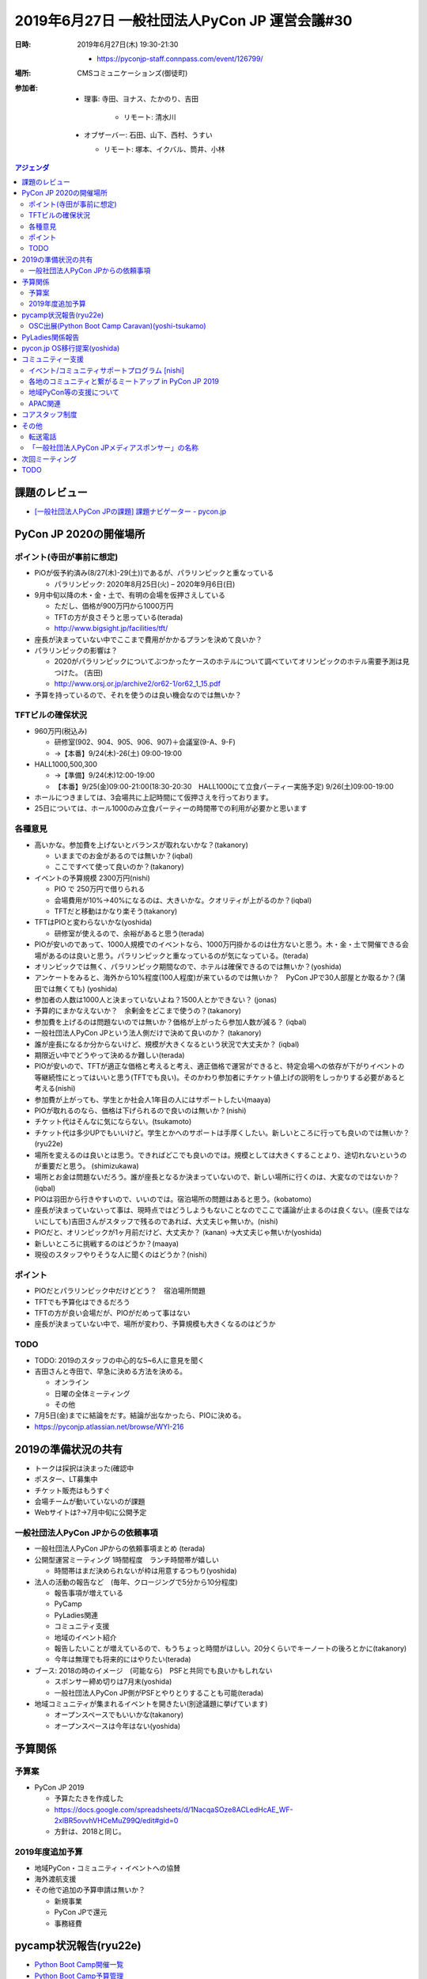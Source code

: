 ================================================
 2019年6月27日 一般社団法人PyCon JP 運営会議#30
================================================
:日時: 2019年6月27日(木) 19:30-21:30

  * https://pyconjp-staff.connpass.com/event/126799/
:場所: CMSコミュニケーションズ(御徒町)
:参加者:

  * 理事: 寺田、ヨナス、たかのり、吉田

     * リモート: 清水川
  * オブザーバー: 石田、山下、西村、うすい

    * リモート: 塚本、イクバル、筒井、小林

.. contents:: アジェンダ
   :local:

課題のレビュー
==============
* `[一般社団法人PyCon JPの課題] 課題ナビゲーター - pycon.jp <https://pyconjp.atlassian.net/issues/?filter=11500>`_

PyCon JP 2020の開催場所
=======================

ポイント(寺田が事前に想定)
--------------------------
* PiOが仮予約済み(8/27(木)-29(土))であるが、パラリンピックと重なっている

  * パラリンピック: 2020年8月25日(火) – 2020年9月6日(日)
* 9月中旬以降の木・金・土で、有明の会場を仮押さえしている

  * ただし、価格が900万円から1000万円
  * TFTの方が良さそうと思っている(terada)
  * http://www.bigsight.jp/facilities/tft/
* 座長が決まっていない中でここまで費用がかかるプランを決めて良いか？
* パラリンピックの影響は？

  * 2020がパラリンピックについてぶつかったケースのホテルについて調べていてオリンピックのホテル需要予測は見つけた。 (吉田)
  * http://www.orsj.or.jp/archive2/or62-1/or62_1_15.pdf
* 予算を持っているので、それを使うのは良い機会なのでは無いか？

TFTビルの確保状況
-----------------
* 960万円(税込み)

  * 研修室(902、904、905、906、907)＋会議室(9-A、9-F)
  * →【本番】9/24(木)-26(土) 09:00-19:00
* HALL1000,500,300

  * →【準備】9/24(木)12:00-19:00
  * 【本番】9/25(金)09:00-21:00(18:30-20:30　HALL1000にて立食パーティー実施予定)  9/26(土)09:00-19:00
* ホールにつきましては、3会場共に上記時間にて仮押さえを行っております。
* 25日については、ホール1000のみ立食パーティーの時間帯での利用が必要かと思います

各種意見
--------
* 高いかな。参加費を上げないとバランスが取れないかな？(takanory)

  * いままでのお金があるのでは無いか？(iqbal)
  * ここですべて使って良いのか？(takanory)
* イベントの予算規模 2300万円(nishi)

  * PIO で 250万円で借りられる
  * 会場費用が10%→40%になるのは、大きいかな。クオリティが上がるのか？(iqbal) 
  * TFTだと移動はかなり楽そう(takanory)
* TFTはPIOと変わらないかな(yoshida)

  * 研修室が使えるので、余裕があると思う(terada)
* PIOが安いのであって、1000人規模でのイベントなら、1000万円掛かるのは仕方ないと思う。木・金・土で開催できる会場があるのは良いと思う。パラリンピックと重なっているのが気になっている。(terada)
* オリンピックでは無く、パラリンピック期間なので、ホテルは確保できるのでは無いか？(yoshida)
* アンケートをみると、海外から10%程度(100人程度)が来ているのでは無いか？　PyCon JPで30人部屋とか取るか？(蒲田では無くても) (yoshida)
* 参加者の人数は1000人と決まっていないよね？1500人とかできない？ (jonas)
* 予算的にまかなえないか？　余剰金をどこまで使うの？(takanory)
* 参加費を上げるのは問題ないのでは無いか？価格が上がったら参加人数が減る？ (iqbal)
* 一般社団法人PyCon JPという法人側だけで決めて良いのか？ (takanory)
* 誰が座長になるか分からないけど、規模が大きくなるという状況で大丈夫か？ (iqbal)
* 期限近い中でどうやって決めるか難しい(terada)
* PIOが安いので、TFTが適正な価格と考えると考え、適正価格で運営ができると、特定会場への依存が下がりイベントの等継続性にとってはいいと思う(TFTでも良い)。そのかわり参加者にチケット値上げの説明をしっかりする必要があると考える(nishi)
* 参加費が上がっても、学生とか社会人1年目の人にはサポートしたい(maaya)
* PIOが取れるのなら、価格は下げられるので良いのは無いか？(nishi)
* チケット代はそんなに気にならない。(tsukamoto)
* チケット代は多少UPでもいいけど。学生とかへのサポートは手厚くしたい。新しいところに行っても良いのでは無いか？(ryu22e)
* 場所を変えるのは良いとは思う。できればどこでも良いのでは。規模としては大きくすることより、途切れないというのが重要だと思う。 (shimizukawa)
* 場所とお金は問題ないだろう。誰が座長となるか決まっていないので、新しい場所に行くのは、大変なのではないか？(iqbal)
* PIOは羽田から行きやすいので、いいのでは。宿泊場所の問題はあると思う。(kobatomo)
* 座長が決まっていないって事は、現時点ではどうしようもないことなのでここで議論が止まるのは良くない。(座長ではないにしても)吉田さんがスタッフで残るのであれば、大丈夫じゃ無いか。(nishi)
* PIOだと、オリンピックが1ヶ月前だけど、大丈夫か？ (kanan) →大丈夫じゃ無いか(yoshida)
* 新しいところに挑戦するのはどうか？(maaya)
* 現役のスタッフやりそうな人に聞くのはどうか？(nishi)

ポイント
--------
* PIOだとパラリンピック中だけどどう？　宿泊場所問題
* TFTでも予算化はできるだろう
* TFTの方が良い会場だが、PIOがだめって事はない
* 座長が決まっていない中で、場所が変わり、予算規模も大きくなるのはどうか

TODO
----
* TODO: 2019のスタッフの中心的な5~6人に意見を聞く
* 吉田さんと寺田で、早急に決める方法を決める。

  * オンライン
  * 日曜の全体ミーティング
  * その他
* 7月5日(金)までに結論をだす。結論が出なかったら、PIOに決める。
* https://pyconjp.atlassian.net/browse/WYI-216

2019の準備状況の共有
====================
* トークは採択は決まった(確認中
* ポスター、LT募集中
* チケット販売はもうすぐ
* 会場チームが動いていないのが課題
* Webサイトは?→7月中旬に公開予定

一般社団法人PyCon JPからの依頼事項
----------------------------------
* 一般社団法人PyCon JPからの依頼事項まとめ (terada)
* 公開型運営ミーティング 1時間程度　ランチ時間帯が嬉しい

  * 時間帯はまだ決められないが枠は用意するつもり(yoshida)
* 法人の活動の報告など　(毎年、クロージングで5分から10分程度)

  * 報告事項が増えている
  * PyCamp
  * PyLadies関連
  * コミュニティ支援
  * 地域のイベント紹介
  * 報告したいことが増えているので、もうちょっと時間がほしい。20分くらいでキーノートの後ろとかに(takanory)
  * 今年は無理でも将来的にはやりたい(terada)
* ブース: 2018の時のイメージ　(可能なら)　PSFと共同でも良いかもしれない

  * スポンサー締め切りは7月末(yoshida)
  * 一般社団法人PyCon JP側がPSFとやりとりすることも可能(terada)
* 地域コミュニティが集まれるイベントを開きたい(別途議題に挙げています)

  * オープンスペースでもいいかな(takanory)
  * オープンスペースは今年はない(yoshida)

予算関係
========
予算案
------
* PyCon JP 2019

  * 予算たたきを作成した
  * https://docs.google.com/spreadsheets/d/1NacqaSOze8ACLedHcAE_WF-2xlBR5ovvhVHCeMuZ99Q/edit#gid=0
  * 方針は、2018と同じ。


2019年度追加予算
----------------
* 地域PyCon・コミュニティ・イベントへの協賛
* 海外渡航支援
* その他で追加の予算申請は無いか？

  * 新規事業
  * PyCon JPで還元
  * 事務経費

pycamp状況報告(ryu22e)
======================
* `Python Boot Camp開催一覧 <https://docs.google.com/spreadsheets/d/1VjM7x6k6Cyk0323ZoAHY2lXMV6VyLrn_Bi8mnOiPMb4/edit#gid=0>`_
* `Python Boot Camp予算管理 <https://docs.google.com/spreadsheets/d/1Fcgck7fMl6JpqeEVS7j542LE39ibRmCi3UxzfWhcLuc/edit#gid=1116847018>`_
* 2019年は4回(藤枝、和歌山、福井、山形市)開催済み。
* 7月27日岐阜で開催予定
* 開催見込み: 福岡、高知、沖縄
* 予算は問題なし

OSC出展(Python Boot Camp Caravan)(yoshi-tsukamo)
------------------------------------------------
* `PyCamp Caravan実施一覧 <https://docs.google.com/spreadsheets/d/1aLKox2os-_qRUx_zY8o9LsJONFae_o-Rr_DhYwLHn6k/edit#gid=0>`_
* `PyCamp Caravan費用管理 <https://docs.google.com/spreadsheets/d/1aLKox2os-_qRUx_zY8o9LsJONFae_o-Rr_DhYwLHn6k/edit#gid=1381341604>`_
* 沖縄（takanory・yoshi-tsukamo）、北海道（takanory、ryu22e）に参加済み
* 名古屋 7/13（yoshi-tsukamo）、京都 8/3（kobatomo）へ出展決定
* 島根 9/28(多分shimizukawa)、福岡 11/9 出展予定
* 予算的には問題ないか?(terada)

  * 予算的にはちょうどくらい(yoshi-tsukamo)

PyLadies関係報告
================
* PyLadies Okinawa託児報告

  * https://pyconjp.atlassian.net/browse/ISSHA-1630
  * https://pyconjp.atlassian.net/browse/ISSHA-1661
* PyLadies Okinawa託児予算について

  * https://pyconjp.atlassian.net/browse/ISSHA-1659
  * 【申請予算】222,500円　(8回分 ハンズオンの時) (2回は実施済み)
  * 決算上は12月までなので、計7回となる。
  * 反対意見がないので、この予算を認める(理事全会一致)
  * 託児予算を使っていることを、今後の横のつながりとか、フォーマットを作るとかあると嬉しい。 (takanory)
  * 会場レイアウトとか知見とかがあるので、まとまると良いかな。(maaya)
* PyLadies Caravan進捗

  * 3拠点済み　京都、沖縄、福岡
  * 愛知：8月24日(ラズパイモブプロ)
  * 愛媛：10月(Flask)
  * 探し中は北海道、東北、北陸、中国の4エリア
  * 成果: 京都、沖縄のPyLadiesが動き出した
* 今後

  * PyCon JP 2019とのなにかつながりあるとよいと思う(terada)

    * ポスターセッションは出した(maaya)
    * ビギナーセッションでなにかできるといいなという話が出ている(maaya)
  * PyLadies Caravanに参加した人とPyCon JPでであるみたいなことできないかなと思っている(terada)

    * Financial Aidは今年も実施予定ではある(yoshida)
    * 沖縄のリーダーはこれないらしい(maaya)
    * Organizerじゃなくて参加者でもいいのでは(kanan)
    * PyCon JPでの再会はぜったいできた方がよい(takanory)
    * 遠方支援の延長でできるとよいと思う。PyLadies Caravanとかpycamp枠とかで予算を確保して使うのは良いのではないか(shimizukawa)
    * PyLadies, pycampで考えて提案してほしい(terada)
    * TODO: 検討する(maaya, kobatomo)
    * https://pyconjp.atlassian.net/browse/ISSHA-1684
  * そろそろチケットが発売になる。早々に売り切れる可能性が高い。コミュニティ系の参加者がチケットを入手できないかも知れない。そのあたりは個別に相談してほしい(yoshida)

    * そうしてくれるととてもありがたいです(takanory)
 
pycon.jp OS移行提案(yoshida)
============================
* 継続審議とする(今回はパス)
* (以下は前回の記録)
* これだけ外部へ発注する形等でないと進まないのでは(yoshida)
* 継続でタスクの洗い出しを行う。(201812の会議で検討した)
* 継続で議論
* Sakuraで契約を追加して新サーバーをセットアップ

  * その後既存のコンテンツやシステムを移行する
  * CentOSが来年11月くらい
* 今の契約は3月31日まである(shimizukawa)

コミュニティー支援
==================
イベント/コミュニティサポートプログラム [nishi]
-----------------------------------------------
* 位置づけ: 一社の支援事業のうち、立ち上がり期のイベント・コミュニティにフォーカスしたサポートプログラムを整理し、支援を促進するもの。
* 2019年度予算: 10万円(税別)
* 進め方方針: (何が必要とされているか分からない部分もあるため、)細かなルール・制度を詰める前に、まずは募集・支援実行を始めて、必要に応じて仕組みを整えていく。
* 進捗・今後の予定

  * [済] ディスカッションを経て骨子をまとめる

    * 骨子: https://docs.google.com/document/d/1ggccXsuWM-aZa8wjyEwNu6jZEUhueXyAyf5iKRKDy9A/edit#
  * 予算審議・承認

    * 全会一致で承認とする(terada)。
    * 予算は少なくないか。やってみてから考えよう(takanory)
  * 応募フォームの作成・公開、プログラムの告知(Blog, Twitter, connpass(検討中))

    * 応募フォーム(Draft): https://docs.google.com/forms/d/e/1FAIpQLScZi_gcR1OK7qAQeBcfG0APnWP-_qO_1QGwlbZndqbHZRMHog/viewform
  * 支援の実施
* 【お願い】企画骨子や応募フォームのレビューとフィードバックをお願いします(随時、Slackで自由にコメントください)

各地のコミュニティと繋がるミートアップ in PyCon JP 2019
-------------------------------------------------------
* ISSHA-1581
* Python全国コミュニティサミットとか？ (terada)
* nishiさんの協力の下、PyCon JP 2019の中でイベントを開きたい

地域PyCon等の支援について
-------------------------
* TODO: ここのページの情報を更新する。(takanory) https://www.pycon.jp/support/community.html
* SciPy Japan

  * https://www.scipyjapan2019.scipy.org/?lang=ja
  * 2019年4月23日(火)24日(水)
  * https://pyconjp.atlassian.net/browse/ISSHA-1498
  * 情報を共有(ノウハウの共有)
  * 宣伝協力(必要に応じて)
  * 参加: terada
* PyCon mini Sapporo

  * https://sapporo.pycon.jp/2019/
  * 2019年5月11日(土)
* PyCon Kyushu in Okinawa

  * https://kyushu.pycon.jp/2019/
  * 2019年5月18日(土)
  * 琉球大学
* PyCon mini Hiroshima

  * https://hiroshima.pycon.jp/2019/
  * 2019年10月12日(土)

APAC関連
--------
* 2019は2月にフィリピンで開催済み
* Beng Keat が2020の開催地プロポーザルのメールを配信した。(昨日)
* TODO: jonasをAPACのメーリングリストに入れる

コアスタッフ制度
================
* (次回の議題とする。今回はパス)
* 制度の確認・議論
* https://pyconjp.atlassian.net/browse/ISSHA-1490
* なにも進められていない(takanory)
* 相談します...(takanory)
* 一緒にやってくれる人ほしいな...(takanory)

その他
======
転送電話
--------
* 一般社団法人の電話について転送電話を設定したい(yoshida)
* たまに大事な電話がある(銀行、帝国データバンクなど)(terada)
* Web掲載のものやgoogleに掲載されているものを変更することを想定
* 開催当日の連絡先、事務局への問い合わせ先として
* 転送先は、びぎねっとを想定
* 具体的利用サービスは検討中

  * 比較

    * https://boxil.jp/mag/a2416/
  * 比較上よさそうなサービス

    * https://ip-phone-smart.jp/smart/
    * 着信だけなら無料、ボイスの留守電-emailも可能
* PyCon JP 2019のイベントとして電話番号を作るのはOK(terada)

「一般社団法人PyCon JPメディアスポンサー」の名称
------------------------------------------------
*  「一般社団法人PyCon JPメディアスポンサー」（略称: 一社メディアスポンサー）の名称について変更を検討したい(ryu22e)
* 「一般社団法人PyCon JPメディアスポンサー」とは何か

  * 一般社団法人PyCon JPが主催するイベントの宣伝に協力することを条件に、 以下サイトに企業ロゴを掲載できるスポンサー制度。
  * https://www.pycon.jp/sponsor/media.html#id8
* なぜ名称変更を検討したいか

  * 「PyCon JP」というイベントにもメディアスポンサーがあって、名前が似ているために、たまに一社メディアスポンサーの問い合わせ窓口に「PyCon JP」メディアスポンサーに関する問い合わせが来ることがある。両者の区別ができるように違う名前を検討したい。
  * 変更したら現在の一社メディアスポンサーになっている企業に告知しておいたほうがよさそう。これはryu22eがやります。
  * 名称変更の前に問い合わせフォームに「PyCon JPというイベントのメディアスポンサーとは無関係です」という説明を入れてみてはどうか（takanory）
  * フォームの最後に「同意事項」確認用のチェックボックスを入れるのもよさそう（takanory）
  * 過去の誤った問い合わせはすべてフォーム経由だったので、それで防げるかも。名称変更の前にそれをまずやってみて様子を見ることにします。（ryu22e）
* ryu22e案

  * 一般社団法人PyCon JPメディアパートナー
  * 一般社団法人PyCon JPイベント宣伝パートナー
 
次回ミーティング
================
* 日時: 2019年8月13日(火)　19:30から
* 主な議事

  * 継続、イベントなどの調整・報告など
  * PyCon JPに向けて

    * コラボ
    * PyLadiesとか
  * コアスタッフ制度

TODO
====
* 運営会議 #30 の後作業 https://pyconjp.atlassian.net/browse/ISSHA-1683
* 2020開催会場候補を2019スタッフから意見集約 https://pyconjp.atlassian.net/browse/WYI-216
* PyLadies、Pycamp関係者のPyCon JPへの旅費サポートについて検討 https://pyconjp.atlassian.net/browse/ISSHA-1684
* 支援したコミュニティ情報の更新 https://pyconjp.atlassian.net/browse/ISSHA-1685
